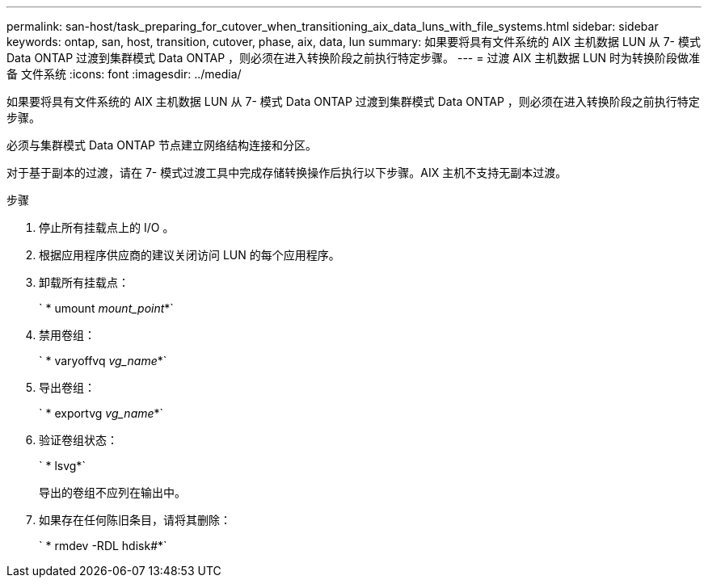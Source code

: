 ---
permalink: san-host/task_preparing_for_cutover_when_transitioning_aix_data_luns_with_file_systems.html 
sidebar: sidebar 
keywords: ontap, san, host, transition, cutover, phase, aix, data, lun 
summary: 如果要将具有文件系统的 AIX 主机数据 LUN 从 7- 模式 Data ONTAP 过渡到集群模式 Data ONTAP ，则必须在进入转换阶段之前执行特定步骤。 
---
= 过渡 AIX 主机数据 LUN 时为转换阶段做准备 文件系统
:icons: font
:imagesdir: ../media/


[role="lead"]
如果要将具有文件系统的 AIX 主机数据 LUN 从 7- 模式 Data ONTAP 过渡到集群模式 Data ONTAP ，则必须在进入转换阶段之前执行特定步骤。

必须与集群模式 Data ONTAP 节点建立网络结构连接和分区。

对于基于副本的过渡，请在 7- 模式过渡工具中完成存储转换操作后执行以下步骤。AIX 主机不支持无副本过渡。

.步骤
. 停止所有挂载点上的 I/O 。
. 根据应用程序供应商的建议关闭访问 LUN 的每个应用程序。
. 卸载所有挂载点：
+
` * umount _mount_point_*`

. 禁用卷组：
+
` * varyoffvq _vg_name_*`

. 导出卷组：
+
` * exportvg _vg_name_*`

. 验证卷组状态：
+
` * lsvg*`

+
导出的卷组不应列在输出中。

. 如果存在任何陈旧条目，请将其删除：
+
` * rmdev -RDL hdisk#*`


